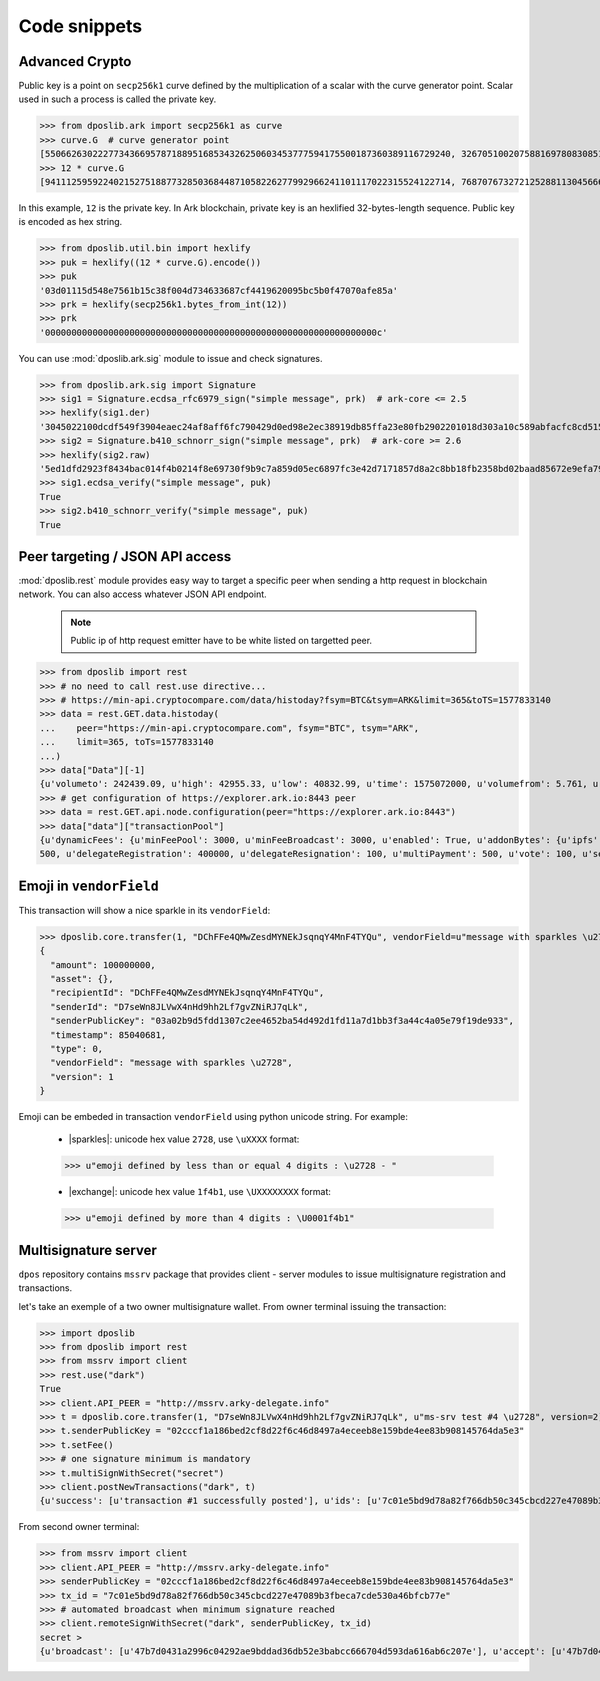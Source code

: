 .. _snippets:

===============
 Code snippets
===============

Advanced Crypto
---------------

Public key is a point on ``secp256k1`` curve defined by the multiplication of a
scalar with the curve generator point. Scalar used in such a process is called
the private key.

>>> from dposlib.ark import secp256k1 as curve
>>> curve.G  # curve generator point
[55066263022277343669578718895168534326250603453777594175500187360389116729240, 32670510020758816978083085130507043184471273380659243275938904335757337482424]
>>> 12 * curve.G
[94111259592240215275188773285036844871058226277992966241101117022315524122714, 76870767327212528811304566602812752860184934880685532702451763239157141742375]

In this example, ``12`` is the private key. In Ark blockchain, private key is
an hexlified 32-bytes-length sequence. Public key is encoded as hex string. 

>>> from dposlib.util.bin import hexlify
>>> puk = hexlify((12 * curve.G).encode())
>>> puk
'03d01115d548e7561b15c38f004d734633687cf4419620095bc5b0f47070afe85a'
>>> prk = hexlify(secp256k1.bytes_from_int(12))
>>> prk
'000000000000000000000000000000000000000000000000000000000000000c'

You can use :mod:`dposlib.ark.sig` module to issue and check signatures.

>>> from dposlib.ark.sig import Signature 
>>> sig1 = Signature.ecdsa_rfc6979_sign("simple message", prk)  # ark-core <= 2.5
>>> hexlify(sig1.der)
'3045022100dcdf549f3904eaec24af8aff6fc790429d0ed98e2ec38919db85ffa23e80fb2902201018d303a10c589abfacfc8cd51514d93a5b1484b0c11049765857f2dd6caa1f'
>>> sig2 = Signature.b410_schnorr_sign("simple message", prk)  # ark-core >= 2.6
>>> hexlify(sig2.raw)
'5ed1dfd2923f8434bac014f4b0214f8e69730f9b9c7a859d05ec6897fc3e42d7171857d8a2c8bb18fb2358bd02baad85672e9efa79c603231ab876a1c22b133a'
>>> sig1.ecdsa_verify("simple message", puk)
True
>>> sig2.b410_schnorr_verify("simple message", puk)
True

Peer targeting / JSON API access
--------------------------------

:mod:`dposlib.rest` module provides easy way to target a specific peer when
sending a http request in blockchain network. You can also access whatever 
JSON API endpoint.

  .. note::
  	Public ip of http request emitter have to be white listed on targetted
  	peer.

>>> from dposlib import rest
>>> # no need to call rest.use directive...
>>> # https://min-api.cryptocompare.com/data/histoday?fsym=BTC&tsym=ARK&limit=365&toTS=1577833140
>>> data = rest.GET.data.histoday(
...    peer="https://min-api.cryptocompare.com", fsym="BTC", tsym="ARK",
...    limit=365, toTs=1577833140
...)
>>> data["Data"][-1]
{u'volumeto': 242439.09, u'high': 42955.33, u'low': 40832.99, u'time': 1575072000, u'volumefrom': 5.761, u'close': 42789.9, u'open': 40966.82}
>>> # get configuration of https://explorer.ark.io:8443 peer
>>> data = rest.GET.api.node.configuration(peer="https://explorer.ark.io:8443")
>>> data["data"]["transactionPool"]
{u'dynamicFees': {u'minFeePool': 3000, u'minFeeBroadcast': 3000, u'enabled': True, u'addonBytes': {u'ipfs': 250, u'transfer': 100, u'timelockTransfer': 500, u'multiSignature':
500, u'delegateRegistration': 400000, u'delegateResignation': 100, u'multiPayment': 500, u'vote': 100, u'secondSignature': 250}}}>>> rest.use("ark")

Emoji in ``vendorField``
------------------------

This transaction will show a nice sparkle in its ``vendorField``:

>>> dposlib.core.transfer(1, "DChFFe4QMwZesdMYNEkJsqnqY4MnF4TYQu", vendorField=u"message with sparkles \u2728")
{
  "amount": 100000000,
  "asset": {},
  "recipientId": "DChFFe4QMwZesdMYNEkJsqnqY4MnF4TYQu",
  "senderId": "D7seWn8JLVwX4nHd9hh2Lf7gvZNiRJ7qLk",
  "senderPublicKey": "03a02b9d5fdd1307c2ee4652ba54d492d1fd11a7d1bb3f3a44c4a05e79f19de933",
  "timestamp": 85040681,
  "type": 0,
  "vendorField": "message with sparkles \u2728",
  "version": 1
}

Emoji can be embeded in transaction ``vendorField`` using python unicode
string. For example:

  * |sparkles|: unicode hex value ``2728``, use ``\uXXXX`` format::

  >>> u"emoji defined by less than or equal 4 digits : \u2728 - "

  * |exchange|: unicode hex value ``1f4b1``, use ``\UXXXXXXXX`` format::

  >>> u"emoji defined by more than 4 digits : \U0001f4b1"

Multisignature server
---------------------

``dpos`` repository contains ``mssrv`` package that provides client - server
modules to issue multisignature registration and transactions.

let's take an exemple of a two owner multisignature wallet. From owner terminal
issuing the transaction:

>>> import dposlib
>>> from dposlib import rest
>>> from mssrv import client
>>> rest.use("dark")
True
>>> client.API_PEER = "http://mssrv.arky-delegate.info"
>>> t = dposlib.core.transfer(1, "D7seWn8JLVwX4nHd9hh2Lf7gvZNiRJ7qLk", u"ms-srv test #4 \u2728", version=2)
>>> t.senderPublicKey = "02cccf1a186bed2cf8d22f6c46d8497a4eceeb8e159bde4ee83b908145764da5e3"
>>> t.setFee()
>>> # one signature minimum is mandatory 
>>> t.multiSignWithSecret("secret")
>>> client.postNewTransactions("dark", t)
{u'success': [u'transaction #1 successfully posted'], u'ids': [u'7c01e5bd9d78a82f766db50c345cbcd227e47089b3fbeca7cde530a46bfcb77e']}

From second owner terminal:

>>> from mssrv import client
>>> client.API_PEER = "http://mssrv.arky-delegate.info"
>>> senderPublicKey = "02cccf1a186bed2cf8d22f6c46d8497a4eceeb8e159bde4ee83b908145764da5e3"
>>> tx_id = "7c01e5bd9d78a82f766db50c345cbcd227e47089b3fbeca7cde530a46bfcb77e"
>>> # automated broadcast when minimum signature reached
>>> client.remoteSignWithSecret("dark", senderPublicKey, tx_id)
secret >
{u'broadcast': [u'47b7d0431a2996c04292ae9bddad36db52e3babcc666704d593da616ab6c207e'], u'accept': [u'47b7d0431a2996c04292ae9bddad36db52e3babcc666704d593da616ab6c207e'], u'invalid': [], u'excess': []}
